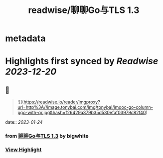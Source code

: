 :PROPERTIES:
:title: readwise/聊聊Go与TLS 1.3
:END:


* metadata
:PROPERTIES:
:author: [[bigwhite]]
:full-title: "聊聊Go与TLS 1.3"
:category: [[articles]]
:url: https://tonybai.com/2023/01/13/go-and-tls13/
:image-url: https://tonybai.com/favicon.ico
:END:

* Highlights first synced by [[Readwise]] [[2023-12-20]]
** 📌
#+BEGIN_QUOTE
![](https://readwise.io/reader/imgproxy?url=http%3A//image.tonybai.com/img/tonybai/imooc-go-column-pgo-with-qr.jpg&hash=f26429a379b35d530efaf03979c82f40) 
#+END_QUOTE
    date:: [[2023-01-24]]
*** from _聊聊Go与TLS 1.3_ by bigwhite
*** [[https://read.readwise.io/read/01gqfwr1hyaf8exq0wsz9y9t27][View Highlight]]